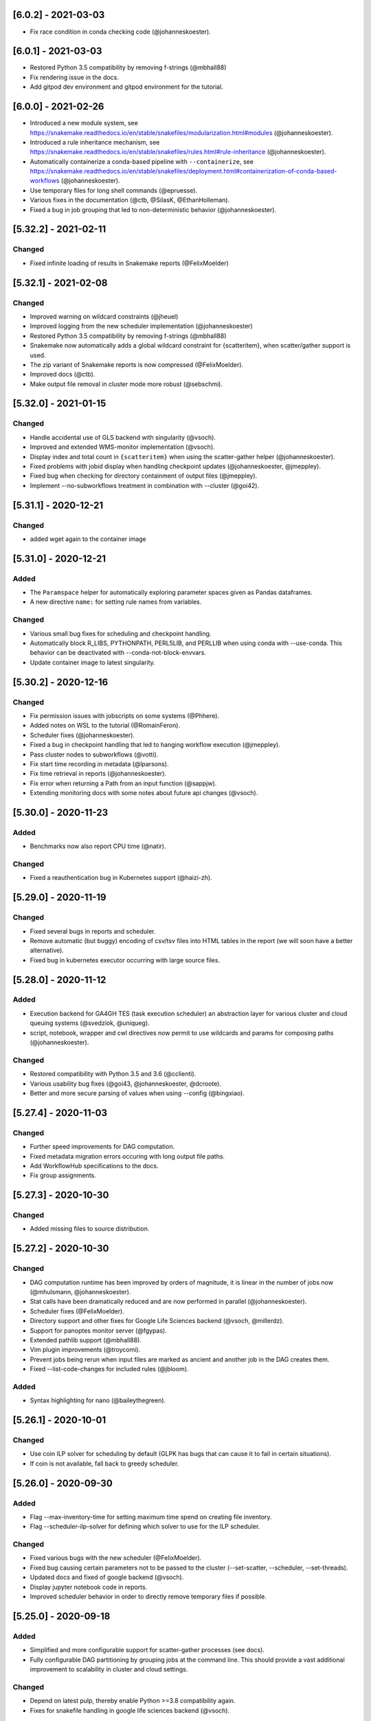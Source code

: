 [6.0.2] - 2021-03-03
====================
- Fix race condition in conda checking code (@johanneskoester).

[6.0.1] - 2021-03-03
====================
- Restored Python 3.5 compatibility by removing f-strings (@mbhall88)
- Fix rendering issue in the docs.
- Add gitpod dev environment and gitpod environment for the tutorial.

[6.0.0] - 2021-02-26
====================
- Introduced a new module system, see https://snakemake.readthedocs.io/en/stable/snakefiles/modularization.html#modules (@johanneskoester).
- Introduced a rule inheritance mechanism, see https://snakemake.readthedocs.io/en/stable/snakefiles/rules.html#rule-inheritance (@johanneskoester).
- Automatically containerize a conda-based pipeline with ``--containerize``, see https://snakemake.readthedocs.io/en/stable/snakefiles/deployment.html#containerization-of-conda-based-workflows (@johanneskoester).
- Use temporary files for long shell commands (@epruesse).
- Various fixes in the documentation (@ctb, @SilasK, @EthanHolleman).
- Fixed a bug in job grouping that led to non-deterministic behavior (@johanneskoester).


[5.32.2] - 2021-02-11
=====================
Changed
-------
- Fixed infinite loading of results in Snakemake reports (@FelixMoelder)


[5.32.1] - 2021-02-08
=====================
Changed
-------
- Improved warning on wildcard constraints (@jheuel)
- Improved logging from the new scheduler implementation (@johanneskoester)
- Restored Python 3.5 compatibility by removing f-strings (@mbhall88)
- Snakemake now automatically adds a global wildcard constraint for {scatteritem}, when scatter/gather support is used.
- The zip variant of Snakemake reports is now compressed (@FelixMoelder).
- Improved docs (@ctb).
- Make output file removal in cluster mode more robust (@sebschmi).


[5.32.0] - 2021-01-15
=====================
Changed
-------
- Handle accidental use of GLS backend with singularity (@vsoch).
- Improved and extended WMS-monitor implementation (@vsoch).
- Display index and total count in ``{scatteritem}`` when using the scatter-gather helper (@johanneskoester).
- Fixed problems with jobid display when handling checkpoint updates (@johanneskoester, @jmeppley).
- Fixed bug when checking for directory containment of output files (@jmeppley).
- Implement --no-subworkflows treatment in combination with --cluster (@goi42).

[5.31.1] - 2020-12-21
=====================
Changed
-------
- added wget again to the container image

[5.31.0] - 2020-12-21
=====================
Added
-----
- The ``Paramspace`` helper for automatically exploring parameter spaces given as Pandas dataframes.
- A new directive ``name:`` for setting rule names from variables.

Changed
-------
- Various small bug fixes for scheduling and checkpoint handling.
- Automatically block R_LIBS, PYTHONPATH, PERL5LIB, and PERLLIB when using conda with --use-conda. This behavior can be deactivated with --conda-not-block-envvars.
- Update container image to latest singularity.


[5.30.2] - 2020-12-16
=====================
Changed
-------
- Fix permission issues with jobscripts on some systems (@Phhere).
- Added notes on WSL to the tutorial (@RomainFeron).
- Scheduler fixes (@johanneskoester).
- Fixed a bug in checkpoint handling that led to hanging workflow execution (@jmeppley).
- Pass cluster nodes to subworkflows (@votti).
- Fix start time recording in metadata (@lparsons).
- Fix time retrieval in reports (@johanneskoester).
- Fix error when returning a Path from an input function (@sappjw).
- Extending monitoring docs with some notes about future api changes (@vsoch).



[5.30.0] - 2020-11-23
=====================
Added
-----
- Benchmarks now also report CPU time (@natir).

Changed
-------
- Fixed a reauthentication bug in Kubernetes support (@haizi-zh).

[5.29.0] - 2020-11-19
=====================
Changed
-------
- Fixed several bugs in reports and scheduler.
- Remove automatic (but buggy) encoding of csv/tsv files into HTML tables in the report (we will soon have a better alternative).
- Fixed bug in kubernetes executor occurring with large source files.

[5.28.0] - 2020-11-12
=====================
Added
-----
- Execution backend for GA4GH TES (task execution scheduler) an abstraction layer for various cluster and cloud queuing systems (@svedziok, @uniqueg).
- script, notebook, wrapper and cwl directives now permit to use wildcards and params for composing paths (@johanneskoester).

Changed
-------
- Restored compatibility with Python 3.5 and 3.6 (@cclienti).
- Various usability bug fixes (@goi43, @johanneskoester, @dcroote).
- Better and more secure parsing of values when using --config (@bingxiao).

[5.27.4] - 2020-11-03
=====================
Changed
-------
- Further speed improvements for DAG computation.
- Fixed metadata migration errors occuring with long output file paths.
- Add WorkflowHub specifications to the docs.
- Fix group assignments.

[5.27.3] - 2020-10-30
=====================
Changed
-------
- Added missing files to source distribution.

[5.27.2] - 2020-10-30
=====================
Changed
-------
- DAG computation runtime has been improved by orders of magnitude, it is linear in the number of jobs now (@mhulsmann, @johanneskoester).
- Stat calls have been dramatically reduced and are now performed in parallel (@johanneskoester).
- Scheduler fixes (@FelixMoelder).
- Directory support and other fixes for Google Life Sciences backend (@vsoch, @millerdz).
- Support for panoptes monitor server (@fgypas).
- Extended pathlib support (@mbhall88).
- Vim plugin improvements (@troycomi).
- Prevent jobs being rerun when input files are marked as ancient and another job in the DAG creates them.
- Fixed --list-code-changes for included rules (@jbloom).

Added
-----
- Syntax highlighting for nano (@baileythegreen).

[5.26.1] - 2020-10-01
=====================
Changed
-------
- Use coin ILP solver for scheduling by default (GLPK has bugs that can cause it to fail in certain situations).
- If coin is not available, fall back to greedy scheduler.

[5.26.0] - 2020-09-30
=====================
Added
-----
- Flag --max-inventory-time for setting maximum time spend on creating file inventory.
- Flag --scheduler-ilp-solver for defining which solver to use for the ILP scheduler.

Changed
-------
- Fixed various bugs with the new scheduler (@FelixMoelder).
- Fixed bug causing certain parameters not to be passed to the cluster (--set-scatter, --scheduler, --set-threads).
- Updated docs and fixed of google backend (@vsoch).
- Display jupyter notebook code in reports.
- Improved scheduler behavior in order to directly remove temporary files if possible.

[5.25.0] - 2020-09-18
=====================
Added
-----
- Simplified and more configurable support for scatter-gather processes (see docs).
- Fully configurable DAG partitioning by grouping jobs at the command line. This should provide a vast additional improvement to scalability in cluster and cloud settings.

Changed
-------
- Depend on latest pulp, thereby enable Python >=3.8 compatibility again.
- Fixes for snakefile handling in google life sciences backend (@vsoch).

[5.24.2] - 2020-09-15
=====================
Changed
-------
- Fixed a bug in the linter that caused a false warning when using resources in shell commands.

[5.24.1] - 2020-09-13
=====================
Changed
-------
- Depend on pulp < 2.0, which includes the default coin cbc solver for all platforms.

[5.24.0] - 2020-09-09
=====================
Added
-----
- Preemtion support for google cloud backend (@vsoch).

Changed
-------
- Fixed compatibility issues in new scheduler code (@dtrodrigues and @johanneskoester).
- Improved error messages (@Sam-Tygier, @terrycojones)
- Various small bug fixes.
- Improved profile documentation (@johanneskoester).


[5.23.0] - 2020-08-24
=====================
Added
-----
- Support for workflow configuration via portable encapsulated projects (PEPs, https://pep.databio.org).
- A new ILP based default scheduler now ensures that temporary files are deleted as fast as possible (@FelixMoelder, @johanneskoester).

Changed
-------
- Fixed bug in modification date comparison for files in google storage (@vsoch).
- Various small documentation improvements (@dcroote, @erjel, @dlaehnemann, @goi42).


[5.22.1] - 2020-08-14
=====================
Changed
-------
- Fixed a missing dependency for google storage in cloud execution.

[5.22.0] - 2020-08-13
=====================
Added
-----
- Added short option ``-T`` for CLI parameter ``--restart-times`` (@mbhall88).

Changed
-------
- Various small fixes for google storage and life sciences backends (@vsoch).


[5.21.0] - 2020-08-11
=====================

Changed
-------
- Added default-remote-provider support for Azure storage (@andreas-wilm).
- Various small bug fixes and documentation improvements.


[5.20.1] - 2020-07-08
=====================
Changed
-------
- Fixed a bug that caused singularity args to be not passed on correctly when using script or conda.

[5.20.0] - 2020-07-08
=====================
Changed
-------
- Exceptions in input functions are now handled in a smarter way, by choosing alternative paths in the DAG if available.
- Debugging dag creation (--debug-dag) now gives more hints if alternative DAG paths are chosen.
- Fixes for XRootD remote file implementation.
- Improved CLI documentation.
- Improved docs.
- Various minor bug fixes.
- Restored Python 3.5 compatibility.
- Speed improvements for workdir cleanup.
- Allow Path objects to be passed to expand.

[5.19.3] - 2020-06-16
=====================
Changed
-------
- Performance improvements for DAG generation (up to 7x in the google cloud, anything from a little to massive in a cluster, depending on the overall filesystem performance).
- Made harcoded bucket in google cloud executor configurable.
- Improved speed of --unlock command.


[5.19.2] - 2020-06-04
=====================
Changed
-------
- Fixed a bug in script and wrapper directives. Tried to decode a str.

[5.19.1] - 2020-06-03
=====================
Changed
-------
- Fixed an issue with the parameter linting code, that could cause an index out of bounds exception.

[5.19.0] - 2020-06-02
=====================
Added
-----
- The multiext function now allows arbitrary file extensions (no longer required to start with a "." (thanks to @jafors)
- The include directive can now also take a Pathlib Path object (thanks to @mbhall88).

Changed
-------
- Jupyter notebook integration no longer automatically starts a browser.
- Empty directories are cleaned up after workflow execution.
- Fixed directory handling: no longer fail if the same job writes both a dir and a contained file.
- Linter now recommends using spaces only for indentation.
- Persistence dir "aux" has been renamed to "auxilliary" in order to make windows happy.
- Linter now distinguishes awk syntax from regular variable usage.
- Various bug fixes for Windows (thanks to @melund).
 

[5.18.0] - 2020-05-21
=====================
Added
-----
- Native Google Cloud support via the (despite the name generic) lifesciences API.
- Ability to optionally exchange the conda frontend to mamba (faster and sometimes more correct) instead of conda.
Changed
-------
- Improved notebook integration experience, with various removed bugs and pitfalls.
- Auto-retry google storage API calls on transient or checksum errors.


[5.17.0] - 2020-05-07
=====================
Added
-----
- --envvars flag for passing secrets to cloud executors
Changed
-------
- Wider thumbnail dialogs in report.
- Updated installation instructions.
- Various small kubernetes bug fixes.
- Bug fix for iRods remote files.

[5.16.0] - 2020-04-29
=====================
Added
-----
- Interactive jupyter notebook editing. Notebooks defined by rules can be interactively drafted and updated using snakemake --edit-notebook (see docs).
Changed
-------
- Fixed group resource usage to occupy one cluster/cloud node.
- Minor bug fixes.

[5.15.0] - 2020-04-21
=====================
Changed
-------
- The resource directive can now take strings, e.g. for defining a GPU model (see docs). This will e.g. be used for upcoming updates to cloud executors.
- More extensive conda cleanup with --conda-cleanup-packages, meant for CI usage.
- Further polish for reports.

[5.14.0] - 2020-04-08
=====================
Changed
-------
- Redesigned HTML reports, with improved interface and performance.
- For big data, HTML reports can now be stored as ZIP, where files are not anymore embedded but rather are stored in an auxilliary folder, such that they don't have to be in memory during report rendering.
- Added subcategories to report (see docs).
- Fixed a bug linter, leading to only one rule or snakefile to be linted.
- Breaking change in CLI: added flags --conda-cleanup-envs and --conda-cleanup-pkgs, removed flag --cleanup-conda.
- Fixed scheduling of pipe jobs, they are now always scheduled, fixing a hangup.
- Corrected quoting of shell command for cluster submission.

[5.13.0] - 2020-03-27
=====================
Added
-----
- Allow to flag directories for inclusion in the report.
Changed
-------
- Fixed hash computation for --cache in case of positional params arguments.
- Automatically restrict thread usage of linear algebra libraries to whatever is specified in the rule/job.

[5.12.3] - 2020-03-24
=====================
Changed
-------
- Various minor bug fixes.

[5.12.2] - 2020-03-24
=====================
Changed
-------
- Further improved linter output.

[5.12.1] - 2020-03-24
=====================
Changed
-------
- Linter fixes

[5.12.0] - 2020-03-24
=====================
Changed
-------
- Fixed the ability to supply functions for the thread directive.
- Improved error messages for caching.

Added
-----
- A new "cache: true" directive that allows to annotate between workflow caching eligibility for rules in the workflow.

[5.11.2] - 2020-03-19
=====================
Changed
-------
- Fixed a spurious error message complaining about missing singularity image if --use-singularity is not activated.

[5.11.1] - 2020-03-16
=====================
Changed
-------
- Fixed a KeyError bug when executing a workflow that defines containers without --use-singularity.

[5.11.0] - 2020-03-16
=====================
Changed
-------
- Fixes for environment modules and tibanna-based AWS execution.
- Fixes for --default-resources defaults.
- --cores is now a mandatory argument!
- Automatic checksum validation for google storage.


Added
-----
- Azure storage authentication via SAS
- A generic container directive that will in the future allow for other backends than just singularity. This deprecates the singularity directive, which will however stay functional at least until the next major release.
- envvars directive for asserting environment variable existence. See docs.
- support for AWS spot instances via --tibanna-config spot=true.
- Automatic code quality linting via --lint.

[5.10.0] - 2020-01-20
=====================
Added
-----
- Jupyter notebook integration, see docs. This enables interactive development of certain data analysis parts (e.g. for plotting).
- Ability to overwrite thread definitions at the command line (``--threads rulename=3``), thereby improving scalability.
- Requester pays configuration for google storage remote files.
- Add keyword ``allow_missing`` to expand function, thereby allowing partical expansion by skipping wildcards for which no keywords are defined.

Changed
-------
- Various bug fixes, e.g. for between workflow caching and script execution.

[5.9.1] - 2019-12-20
====================
Changed
-------
- Added a missing module.

[5.9.0] - 2019-12-20
====================
Added
-----
- Support for per-rule environment module definitions to enable HPC specific software deployment (see docs).
- Allow custom log handler defitions via --log-handler-script (e.g. post errors and progress to a slack channel or send emails).
- Allow setting threads as a function of the given cores (see docs).
Changed
-------
- Various minor fixes.

[5.8.2] - 2019-12-16
====================
Added
-----
- Implemented a ``multiext`` helper, allowing to define a set of output files that just differ by extension.
Changed
-------
- Fixed a failure when caching jobs with conda environments.
- Fixed various minor bugs.
- Caching now allows to cache the output of rules using ``multiext``.

[5.8.1] - 2019-11-15
====================
Changed
-------
- Fixed a bug by adding a missing module.

[5.8.0] - 2019-11-15
====================
Added
-----
- Blockchain based caching between workflows (in collaboration with Sven Nahnsen from QBiC), see `the docs <https://snakemake.readthedocs.io/en/v5.8.0/executing/caching.html>`_.
- New flag --skip-cleanup-scripts, that leads to temporary scripts (coming from script or wrapper directive) are not deleted (by Vanessa Sochat).
Changed
-------
- Various bug fixes.


[5.7.4] - 2019-10-23
====================
Changed
-------
- Various fixes and adaptations in the docker container image and the test suite.

[5.7.1] - 2019-10-16
====================
Added
-----
- Ability to print log files of failed jobs with --show-failed-logs.
Changed
-------
- Fixed bugs in tibanna executor.
- Fixed handling of symbolic links.
- Fixed typos in help texts.
- Fixed handling of default resources.
- Fixed bugs in azure storage backend.

[5.7.0] - 2019-10-07
====================
Changed
-------
- Fixed various corner case bugs. Many thanks to the community for pull requests and reporting!
- Container execution adapted to latest singularity.

Added
-----
- First class support for Amazon cloud execution via a new `Tibanna backend <https://snakemake.readthedocs.io/en/v5.7.0/executable.html#executing-a-snakemake-workflow-via-tibanna-on-amazon-web-services>`. Thanks to Soo Lee from Harvard Biomedical Informatics!
- Allow multiple config files to be passed via the command line.
- A new, more detailed way to visualize the DAG (--filegraph). Thanks to Henning Timm!
- Pathlib compatibility added. Input and output files can now also be Path objects. Thanks to Frederik Boulund!
- New azure storage remote provider. Transparently access input and output files on Microsoft Azure. Thanks to Sebastian Kurscheid!

[5.6.0] - 2019-09-06
====================
Changed
-------
- Fix compatibility with latest singularity versions.
- Various bug fixes (e.g. in cluster error handling, remote providers, kubernetes backend).
Added
-----
- Add --default-resources flag, that allows to define default resources for jobs (e.g. mem_mb, disk_mb), see `docs <https://snakemake.readthedocs.io/en/stable/snakefiles/rules.html#resources>`_.
- Accept ``--dry-run`` as a synonym of ``--dryrun``. Other Snakemake options are similarly hyphenated, so other documentation now refers to ``--dry-run`` but both (and also ``-n``) will always be accepted equivalently.

[5.5.4] - 2019-07-21
====================
Changed
-------
- Reports now automatically include workflow code and configuration for improved transparency.

[5.5.3] - 2019-07-11
====================
Changed
-------
- Various bug fixes.
- Polished reports.

[5.5.2] - 2019-06-25
====================
Changed
-------
- Various minor bug fixes in reports.
- Speed improvements when using checkpoints.

[5.5.1] - 2019-06-18
====================
Changed
-------
- Improved report interface. In particular for large files.
- Small TSV tables are automatically rendered as HTML with datatables.
- Be more permissive with Snakefile choices: allow "Snakefile", "snakefile", "workflow/Snakefile", "workflow/snakefile". 

[5.5.0] - 2019-05-31
====================
Added
-----
- Script directives now also support Julia.
Changed
-------
- Various small bug fixes.

[5.4.5] - 2019-04-12
====================

Changed
-------
- Fixed a bug with pipe output.
- Cleaned up error output.

[5.4.4] - 2019-03-22
====================

Changed
-------
- Vastly improved performance of HTML reports generated with --report, via a more efficient encoding of dara-uri based download links.
- Tighter layout, plus thumbnails and a lightbox for graphical results in HTML reports.
- Bug fix for pipe groups.
- Updated docs.
- Better error handling in DRMAA executor.

[5.4.3] - 2019-03-11
====================

Changed
-------
- More robust handling of conda environment activation that should work with all setups where the conda is available when starting snakemake.
- Fixed bugs on windows.

[5.4.2] - 2019-02-15
====================

Changed
-------
- Fixed a bug where git module cannot be imported from wrapper.

[5.4.1] - 2019-02-14
====================

Added
-----
- Warning when R script is used in combination with conda and R_LIBS environment variable is set. This can cause unexpected results and should be avoided.

Changed
-------
- Improved quoting of paths in conda commands.
- Fixed various issues with checkpoints.
- Improved error messages when combining groups with cluster config.
- Fixed bugs in group implementation.
- Fixed singularity in combination with shadow. 

[5.4.0] - 2018-12-18
====================

Added
-----
- Snakemake now allows for data-dependent conditional re-evaluation of the job DAG via checkpoints. This feature also deprecates the ``dynamic`` flag. See `the docs <https://snakemake.readthedocs.io/en/stable/snakefiles/rules.html#data-dependent-conditional-execution>`_.

[5.3.1] - 2018-12-06
====================

Changed
-------

- Various fixed bugs and papercuts, e.g., in group handling, kubernetes execution, singularity support, wrapper and script usage, benchmarking, schema validation.

[5.3.0] - 2018-09-18
====================

Added
-----

-  Snakemake workflows can now be exported to CWL via the flag
   --export-cwl, see `the docs <https://snakemake.readthedocs.io/en/stable/executing/interoperability.html>`_.

Changed
-------

-  Fixed bug in script and wrapper execution when using
   ``--use-singularity --use-conda``.
-  Add host argument to S3RemoteProvider.
-  Various minor bug fixes.

[5.2.4] - 2018-09-10
====================

Added
-----

-  New command line flag --shadow-prefix

Changed
-------

-  Fixed permission issue when using the script directive. This is a breaking change
   for scripts referring to files relative to the script directory (see the
   `docs <https://snakemake.readthedocs.io/en/stable/snakefiles/rules.html#external-scripts>`__).
-  Fixed various minor bugs and papercuts.
-  Allow URL to local git repo with wrapper directive
   (``git+file:///path/to/your/repo/path_to_file@@version``)

[5.2.2] - 2018-08-01
====================

Changed
-------

-  Always print timestamps, removed the --timestamps CLI option.
-  more robust detection of conda command
-  Fixed bug in RMarkdown script execution.
-  Fixed a bug in detection of group jobs.

[5.2.0] - 2018-06-28
====================

Changed
-------

-  Directory outputs have to marked with ``directory``. This ensures
   proper handling of timestamps and cleanup. This is a breaking change.
   Implemented by Rasmus Ågren.
-  Fixed kubernetes tests, fixed kubernetes volume handling. Implemented
   by Andrew Schriefer.
-  jinja2 and networkx are not optional dependencies when installing via
   pip.
-  When conda or singularity directives are used and the corresponding
   CLI flags are not specified, the user is notified at the beginning of
   the log output.
-  Fixed numerous small bugs and papercuts and extended documentation.

[5.1.5] - 2018-06-24
====================

Changed
-------

-  fixed missing version info in docker image.
-  several minor fixes to EGA support.

[5.1.4] - 2018-05-28
====================

Added
-----

-  Allow ``category`` to be set.

Changed
-------

-  Various cosmetic changes to reports.
-  Fixed encoding issues in reports.

[5.1.3] - 2018-05-22
====================

Changed
-------

-  Fixed various bugs in job groups, shadow directive, singularity
   directive, and more.

[5.1.2] - 2018-05-18
====================

Changed
-------

-  Fixed a bug in the report stylesheet.

[5.1.0] - 2018-05-17
====================

Added
-----

-  A new framework for self-contained HTML reports, including results,
   statistics and topology information. In future releases this will be
   further extended.
-  A new utility snakemake.utils.validate() which allows to validate
   config and pandas data frames using JSON schemas.
-  Two new flags --cleanup-shadow and --cleanup-conda to clean up old
   unused conda and shadow data.

Changed
-------

-  Benchmark repeats are now specified inside the workflow via a new
   flag repeat().
-  Command line interface help has been refactored into groups for
   better readability.

[5.0.0] - 2018-05-11
====================

Added
-----

-  Group jobs for reduced queuing and network overhead, in particular
   with short running jobs.
-  Output files can be marked as pipes, such that producing and
   consuming job are executed simultaneously and interfomation is
   transferred directly without using disk.
-  Command line flags to clean output files.
-  Command line flag to list files in working directory that are not
   tracked by Snakemake.

Changed
-------

-  Fix of --default-remote-prefix in case of input functions returning
   lists or dicts.
-  Scheduler no longer prefers jobs with many downstream jobs.

[4.8.1] - 2018-04-25
====================

Added
-----

-  Allow URLs for the conda directive. # Changed
-  Various minor updates in the docs.
-  Several bug fixes with remote file handling.
-  Fix ImportError occuring with script directive.
-  Use latest singularity.
-  Improved caching for file existence checks. We first check existence
   of parent directories and cache these results. By this, large parts
   of the generated FS tree can be pruned if files are not yet present.
   If files are present, the overhead is minimal, since the checks for
   the parents are cached.
-  Various minor bug fixes.

[4.8.0] - 2018-03-13
====================

Added
-----

-  Integration with CWL: the ``cwl`` directive allows to use CWL tool
   definitions in addition to shell commands or Snakemake wrappers.
-  A global ``singularity`` directive allows to define a global
   singularity container to be used for all rules that don't specify
   their own.
-  Singularity and Conda can now be combined. This can be used to
   specify the operating system (via singularity), and the software
   stack (via conda), without the overhead of creating specialized
   container images for workflows or tasks.

[4.7.0] - 2018-02-19
====================

Changed
-------

-  Speedups when calculating dry-runs.
-  Speedups for workflows with many rules when calculating the DAG.
-  Accept SIGTERM to gracefully finish all running jobs and exit.
-  Various minor bug fixes.

[4.6.0] - 2018-02-06
====================

Changed
-------

-  Log files can now be used as input files for other rules.
-  Adapted to changes in Kubernetes client API.
-  Fixed minor issues in --archive option.
-  Search path order in scripts was changed to fix a bug with leaked
   packages from root env when using script directive together with
   conda.

[4.5.1] - 2018-02-01
====================

Added
-----

-  Input and output files can now tag pathlib objects. # ## Changed
-  Various minor bug fixes.

[4.5.0] - 2018-01-18
====================

Added
-----

-  iRODS remote provider # ## Changed
-  Bug fix in shell usage of scripts and wrappers.
-  Bug fixes for cluster execution, --immediate-submit and subworkflows.

[4.4.0] - 2017-12-21
--------------------

Added
-----

-  A new shadow mode (minimal) that only symlinks input files has been
   added.

Changed
-------

-  The default shell is now bash on linux and macOS. If bash is not
   installed, we fall back to sh. Previously, Snakemake used the default
   shell of the user, which defeats the purpose of portability. If the
   developer decides so, the shell can be always overwritten using
   shell.executable().
-  Snakemake now requires Singularity 2.4.1 at least (only when running
   with --use-singularity).
-  HTTP remote provider no longer automatically unpacks gzipped files.
-  Fixed various smaller bugs.

[4.3.1] - 2017-11-16
--------------------

Added
-----

-  List all conda environments with their location on disk via
   --list-conda-envs.

Changed
-------

-  Do not clean up shadow on dry-run.
-  Allow R wrappers.

[4.3.0] - 2017-10-27
--------------------

Added
-----

-  GridFTP remote provider. This is a specialization of the GFAL remote
   provider that uses globus-url-copy to download or upload files. # ##
   Changed
-  Scheduling and execution mechanisms have undergone a major revision
   that removes several potential (but rare) deadlocks.
-  Several bugs and corner cases of the singularity support have been
   fixed.
-  Snakemake now requires singularity 2.4 at least.

[4.2.0] - 2017-10-10
--------------------

Added
-----

-  Support for executing jobs in per-rule singularity images. This is
   meant as an alternative to the conda directive (see docs), providing
   even more guarantees for reproducibility.

Changed
-------

-  In cluster mode, jobs that are still running after Snakemake has been
   killed are automatically resumed.
-  Various fixes to GFAL remote provider.
-  Fixed --summary and --list-code-changes.
-  Many other small bug fixes.

[4.1.0] - 2017-09-26
--------------------

Added
-----

-  Support for configuration profiles. Profiles allow to specify default
   options, e.g., a cluster submission command. They can be used via
   'snakemake --profile myprofile'. See the docs for details.
-  GFAL remote provider. This allows to use GridFTP, SRM and any other
   protocol supported by GFAL for remote input and output files.
-  Added --cluster-status flag that allows to specify a command that
   returns jobs status. # ## Changed
-  The scheduler now tries to get rid of the largest temp files first.
-  The Docker image used for kubernetes support can now be configured at
   the command line.
-  Rate-limiting for cluster interaction has been unified.
-  S3 remote provider uses boto3.
-  Resource functions can now use an additional ``attempt`` parameter,
   that contains the number of times this job has already been tried.
-  Various minor fixes.

[4.0.0] - 2017-07-24
--------------------

Added
-----

-  Cloud computing support via Kubernetes. Snakemake workflows can be
   executed transparently in the cloud, while storing input and output
   files within the cloud storage (e.g. S3 or Google Storage). I.e.,
   this feature does not need a shared filesystem between the cloud
   notes, and thereby makes the setup really simple.
-  WebDAV remote file support: Snakemake can now read and write from
   WebDAV. Hence, it can now, e.g., interact with Nextcloud or Owncloud.
-  Support for default remote providers: define a remote provider to
   implicitly use for all input and output files.
-  Added an option to only create conda environments instead of
   executing the workflow. # ## Changed
-  The number of files used for the metadata tracking of Snakemake
   (e.g., code, params, input changes) in the .snakemake directory has
   been reduced by a factor of 10, which should help with NFS and IO
   bottlenecks. This is a breaking change in the sense that Snakemake
   4.x won't see the metadata of workflows executed with Snakemake 3.x.
   However, old metadata won't be overwritten, so that you can always go
   back and check things by installing an older version of Snakemake
   again.
-  The google storage (GS) remote provider has been changed to use the
   google SDK. This is a breaking change, since the remote provider
   invocation has been simplified (see docs).
-  Due to WebDAV support (which uses asyncio), Snakemake now requires
   Python 3.5 at least.
-  Various minor bug fixes (e.g. for dynamic output files).

[3.13.3] - 2017-06-23
---------------------

Changed
-------

-  Fix a followup bug in Namedlist where a single item was not returned
   as string.

[3.13.2] - 2017-06-20
---------------------

Changed
-------

-  The --wrapper-prefix flag now also affects where the corresponding
   environment definition is fetched from.
-  Fix bug where empty output file list was recognized as containing
   duplicates (issue #574).

[3.13.1] - 2017-06-20
---------------------

Changed
-------

-  Fix --conda-prefix to be passed to all jobs.
-  Fix cleanup issue with scripts that fail to download.

[3.13.0] - 2017-06-12
---------------------

Added
-----

-  An NCBI remote provider. By this, you can seamlessly integrate any
   NCBI resouce (reference genome, gene/protein sequences, ...) as input
   file. # ## Changed
-  Snakemake now detects if automatically generated conda environments
   have to be recreated because the workflow has been moved to a new
   path.
-  Remote functionality has been made more robust, in particular to
   avoid race conditions.
-  ``--config`` parameter evaluation has been fixed for non-string
   types.
-  The Snakemake docker container is now based on the official debian
   image.

[3.12.0] - 2017-05-09
---------------------

Added
-----

-  Support for RMarkdown (.Rmd) in script directives.
-  New option --debug-dag that prints all decisions while building the
   DAG of jobs. This helps to debug problems like cycles or unexpected
   MissingInputExceptions.
-  New option --conda-prefix to specify the place where conda
   environments are stored.

Changed
-------

-  Benchmark files now also include the maximal RSS and VMS size of the
   Snakemake process and all sub processes.
-  Speedup conda environment creation.
-  Allow specification of DRMAA log dir.
-  Pass cluster config to subworkflow.

[3.11.2] - 2017-03-15
---------------------

Changed
-------

-  Fixed fix handling of local URIs with the wrapper directive.

[3.11.1] - 2017-03-14
---------------------

Changed
-------

-  --touch ignores missing files
-  Fixed handling of local URIs with the wrapper directive.

[3.11.0] - 2017-03-08
---------------------

Added
-----

-  Param functions can now also refer to threads. # ## Changed
-  Improved tutorial and docs.
-  Made conda integration more robust.
-  None is converted to NULL in R scripts.

[3.10.2] - 2017-02-28
---------------------

Changed
-------

-  Improved config file handling and merging.
-  Output files can be referred in params functions (i.e. lambda
   wildcards, output: ...)
-  Improved conda-environment creation.
-  Jobs are cached, leading to reduced memory footprint.
-  Fixed subworkflow handling in input functions.

[3.10.0] - 2017-01-18
---------------------

Added
-----

-  Workflows can now be archived to a tarball with
   ``snakemake --archive my-workflow.tar.gz``. The archive contains all
   input files, source code versioned with git and all software packages
   that are defined via conda environments. Hence, the archive allows to
   fully reproduce a workflow on a different machine. Such an archive
   can be uploaded to Zenodo, such that your workflow is secured in a
   self-contained, executable way for the future. # ## Changed
-  Improved logging.
-  Reduced memory footprint.
-  Added a flag to automatically unpack the output of input functions.
-  Improved handling of HTTP redirects with remote files.
-  Improved exception handling with DRMAA.
-  Scripts referred by the script directive can now use locally defined
   external python modules.

[3.9.1] - 2016-12-23
--------------------

Added
-----

-  Jobs can be restarted upon failure (--restart-times). # ## Changed
-  The docs have been restructured and improved. Now available under
   snakemake.readthedocs.org.
-  Changes in scripts show up with --list-code-changes.
-  Duplicate output files now cause an error.
-  Various bug fixes.

[3.9.0] - 2016-11-15
--------------------

Added
-----

-  Ability to define isolated conda software environments (YAML) per
   rule. Environments will be deployed by Snakemake upon workflow
   execution.
-  Command line argument --wrapper-prefix in order to overwrite the
   default URL for looking up wrapper scripts. # ## Changed
-  --summary now displays the log files correspoding to each output
   file.
-  Fixed hangups when using run directive and a large number of jobs
-  Fixed pickling errors with anonymous rules and run directive.
-  Various small bug fixes

[3.8.2] - 2016-09-23
--------------------

Changed
-------

-  Add missing import in rules.py.
-  Use threading only in cluster jobs.

[3.8.1] - 2016-09-14
--------------------

Changed
-------

-  Snakemake now warns when using relative paths starting with "./".
-  The option -R now also accepts an empty list of arguments.
-  Bug fix when handling benchmark directive.
-  Jobscripts exit with code 1 in case of failure. This should improve
   the error messages of cluster system.
-  Fixed a bug in SFTP remote provider.

[3.8.0] - 2016-08-26
--------------------

Added
-----

-  Wildcards can now be constrained by rule and globally via the new
   ``wildcard_constraints`` directive (see the
   `docs <https://bitbucket.org/snakemake/snakemake/wiki/Documentation#markdown-header-wildcards>`__).
-  Subworkflows now allow to overwrite their config file via the
   configfile directive in the calling Snakefile.
-  A method ``log_fmt_shell`` in the snakemake proxy object that is
   available in scripts and wrappers allows to obtain a formatted string
   to redirect logging output from STDOUT or STDERR.
-  Functions given to resources can now optionally contain an additional
   argument ``input`` that refers to the input files.
-  Functions given to params can now optionally contain additional
   arguments ``input`` (see above) and ``resources``. The latter refers
   to the resources.
-  It is now possible to let items in shell commands be automatically
   quoted (see the
   `docs <https://bitbucket.org/snakemake/snakemake/wiki/Documentation#markdown-header-rules>`__).
   This is usefull when dealing with filenames that contain whitespaces.

Changed
-------

-  Snakemake now deletes output files before job exection. Further, it
   touches output files after job execution. This solves various
   problems with slow NFS filesystems.
-  A bug was fixed that caused dynamic output rules to be executed
   multiple times when forcing their execution with -R.
-  A bug causing double uploads with remote files was fixed. Various
   additional bug fixes related to remote files.
-  Various minor bug fixes.

[3.7.1] - 2016-05-16
--------------------

Changed
-------

-  Fixed a missing import of the multiprocessing module.

[3.7.0] - 2016-05-05
--------------------

Added
-----

-  The entries in ``resources`` and the ``threads`` job attribute can
   now be callables that must return ``int`` values.
-  Multiple ``--cluster-config`` arguments can be given to the Snakemake
   command line. Later one override earlier ones.
-  In the API, multiple ``cluster_config`` paths can be given as a list,
   alternatively to the previous behaviour of expecting one string for
   this parameter.
-  When submitting cluster jobs (either through ``--cluster`` or
   ``--drmaa``), you can now use ``--max-jobs-per-second`` to limit the
   number of jobs being submitted (also available through Snakemake
   API). Some cluster installations have problems with too many jobs per
   second.
-  Wildcard values are now printed upon job execution in addition to
   input and output files. # ## Changed
-  Fixed a bug with HTTP remote providers.

[3.6.1] - 2016-04-08
--------------------

Changed
-------

-  Work around missing RecursionError in Python < 3.5
-  Improved conversion of numpy and pandas data structures to R scripts.
-  Fixed locking of working directory.

[3.6.0] - 2016-03-10
--------------------

Added
-----

-  onstart handler, that allows to add code that shall be only executed
   before the actual workflow execution (not on dryrun).
-  Parameters defined in the cluster config file are now accessible in
   the job properties under the key "cluster".
-  The wrapper directive can be considered stable. # ## Changed
-  Allow to use rule/job parameters with braces notation in cluster
   config.
-  Show a proper error message in case of recursion errors.
-  Remove non-empty temp dirs.
-  Don't set the process group of Snakemake in order to allow kill
   signals from parent processes to be propagated.
-  Fixed various corner case bugs.
-  The params directive no longer converts a list ``l`` implicitly to
   ``" ".join(l)``.

[3.5.5] - 2016-01-23
--------------------

Added
-----

-  New experimental wrapper directive, which allows to refer to
   re-usable `wrapper
   scripts <https://bitbucket.org/snakemake/snakemake/wiki/Documentation#markdown-header-wrappers>`__.
   Wrappers are provided in the `Snakemake Wrapper
   Repository <https://bitbucket.org/snakemake/snakemake-wrappers>`__.
-  David Koppstein implemented two new command line options to constrain
   the execution of the DAG of job to sub-DAGs (--until and
   --omit-from). # ## Changed
-  Fixed various bugs, e.g. with shadow jobs and --latency-wait.

[3.5.4] - 2015-12-04
--------------------

Changed
-------

-  The params directive now fully supports non-string parameters.
   Several bugs in the remote support were fixed.

[3.5.3] - 2015-11-24
--------------------

Changed
-------

-  The missing remote module was added to the package.

[3.5.2] - 2015-11-24
--------------------

Added
-----

-  Support for easy integration of external R and Python scripts via the
   new `script
   directive <https://bitbucket.org/snakemake/snakemake/wiki/Documentation#markdown-header-external-scripts>`__.
-  Chris Tomkins-Tinch has implemented support for remote files:
   Snakemake can now handle input and output files from Amazon S3,
   Google Storage, FTP, SFTP, HTTP and Dropbox.
-  Simon Ye has implemented support for sandboxing jobs with `shadow
   rules <https://bitbucket.org/snakemake/snakemake/wiki/Documentation#markdown-header-shadow-rules>`__.

Changed
-------

-  Manuel Holtgrewe has fixed dynamic output files in combination with
   multiple wildcards.
-  It is now possible to add suffixes to all shell commands with
   shell.suffix("mysuffix").
-  Job execution has been refactored to spawn processes only when
   necessary, resolving several problems in combination with huge
   workflows consisting of thousands of jobs and reducing the memory
   footprint.
-  In order to reflect the new collaborative development model,
   Snakemake has moved from my personal bitbucket account to
   http://snakemake.bitbucket.org.

[3.4.2] - 2015-09-12
--------------------

Changed
-------

-  Willem Ligtenberg has reduced the memory usage of Snakemake.
-  Per Unneberg has improved config file handling to provide a more
   intuitive overwrite behavior.
-  Simon Ye has improved the test suite of Snakemake and helped with
   setting up continuous integration via Codeship.
-  The cluster implementation has been rewritten to use only a single
   thread to wait for jobs. This avoids failures with large numbers of
   jobs.
-  Benchmarks are now writing tab-delimited text files instead of JSON.
-  Snakemake now always requires to set the number of jobs with -j when
   in cluster mode. Set this to a high value if your cluster does not
   have restrictions.
-  The Snakemake Conda package has been moved to the bioconda channel.
-  The handling of Symlinks was improved, which made a switch to Python
   3.3 as the minimum required Python version necessary.

[3.4.1] - 2015-08-05
--------------------

Changed
-------

-  This release fixes a bug that caused named input or output files to
   always be returned as lists instead of single files.

[3.4] - 2015-07-18
------------------

Added
-----

-  This release adds support for executing jobs on clusters in
   synchronous mode (e.g. qsub -sync). Thanks to David Alexander for
   implementing this.
-  There is now vim syntax highlighting support (thanks to Jay
   Hesselberth).
-  Snakemake is now available as Conda package.

Changed
-------

-  Lots of bugs have been fixed. Thanks go to e.g. David Koppstein,
   Marcel Martin, John Huddleston and Tao Wen for helping with useful
   reports and debugging.

See
`here <https://bitbucket.org/snakemake/snakemake/wiki/News-Archive>`__
for older changes.
